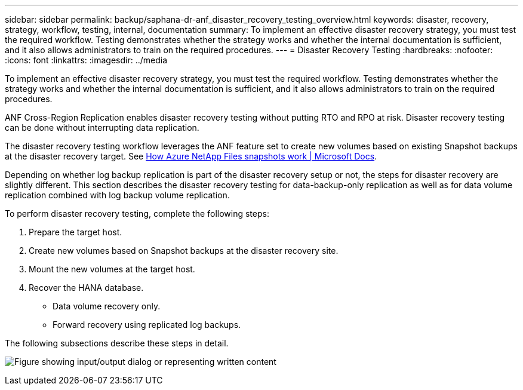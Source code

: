 ---
sidebar: sidebar
permalink: backup/saphana-dr-anf_disaster_recovery_testing_overview.html
keywords: disaster, recovery, strategy, workflow, testing, internal, documentation
summary: To implement an effective disaster recovery strategy, you must test the required workflow. Testing demonstrates whether the strategy works and whether the internal documentation is sufficient, and it also allows administrators to train on the required procedures.
---
= Disaster Recovery Testing
:hardbreaks:
:nofooter:
:icons: font
:linkattrs:
:imagesdir: ../media

//
// This file was created with NDAC Version 2.0 (August 17, 2020)
//
// 2021-05-24 12:07:40.359938
//

[.lead]
To implement an effective disaster recovery strategy, you must test the required workflow. Testing demonstrates whether the strategy works and whether the internal documentation is sufficient, and it also allows administrators to train on the required procedures.

ANF Cross-Region Replication enables disaster recovery testing without putting RTO and RPO at risk. Disaster recovery testing can be done without interrupting data replication.

The disaster recovery testing workflow leverages the ANF feature set to create new volumes based on existing Snapshot backups at the disaster recovery target. See https://docs.microsoft.com/en-us/azure/azure-netapp-files/snapshots-introduction[How Azure NetApp Files snapshots work | Microsoft Docs^].

Depending on whether log backup replication is part of the disaster recovery setup or not, the steps for disaster recovery are slightly different. This section describes the disaster recovery testing for data-backup-only replication as well as for data volume replication combined with log backup volume replication.

To perform disaster recovery testing, complete the following steps:

. Prepare the target host.
. Create new volumes based on Snapshot backups at the disaster recovery site.
. Mount the new volumes at the target host.
. Recover the HANA database.

** Data volume recovery only.
** Forward recovery using replicated log backups.

The following subsections describe these steps in detail.

image:saphana-dr-anf_image18.png["Figure showing input/output dialog or representing written content"]


